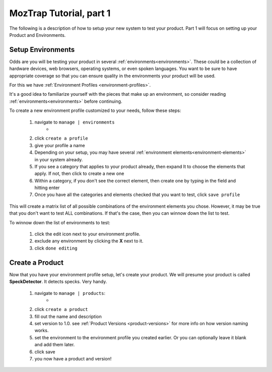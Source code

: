 .. _tutorial-create-product:

MozTrap Tutorial, part 1
========================

The following is a description of how to setup your new system to test your
product.  Part 1 will focus on setting up your Product and Environments.


Setup Environments
------------------

Odds are you will be testing your product in several
:ref:`environments<environments>`.  These could be a collection of hardware
devices, web browsers, operating systems, or even spoken languages.
You want to be sure to have appropriate coverage so that
you can ensure quality in the environments your product will be used.

For this we have :ref:`Environment Profiles <environment-profiles>`.

It's a good idea to familiarize yourself with the pieces that make up
an environment, so consider reading :ref:`environments<environments>`
before continuing.

To create a new environment profile customized to your needs, follow these
steps:

    #. navigate to ``manage | environments``
        * |manage_environments|
    #. click ``create a profile``
    #. give your profile a name
    #. Depending on your setup, you may have several
       :ref:`environment elements<environment-elements>` in your system already.
    #. If you see a category that applies to your product already, then expand
       It to choose the elements that apply.  If not, then click |add_category|
       to create a new one
    #. Within a category, if you don't see the correct element, then create
       one by typing in the field |add_element| and hitting enter
    #. Once you have all the categories and elements checked that you want to
       test, click ``save profile``

This will create a matrix list of all possible combinations of the environment
elements you chose.  However, it may be true that you don't want to test ALL
combinations.  If that's the case, then you can winnow down the list to test.

To winnow down the list of environments to test:

    #. click the edit |edit_icon| icon next to your environment profile.
    #. exclude any environment by clicking the **X** next to it.
    #. click ``done editing``


Create a Product
----------------

Now that you have your environment profile setup, let's create your product.
We will presume your product is called **SpeckDetector**.
It detects specks.  Very handy.

    #. navigate to ``manage | products``:
        * |manage_products|
    #. click ``create a product``
    #. fill out the name and description
    #. set version to 1.0.  see :ref:`Product Versions <product-versions>`
       for more info on how version naming works.
    #. set the environment to the environment profile you created earlier.  Or
       you can optionally leave it blank and add them later.
    #. click save
    #. you now have a product and version!

.. |manage_environments| image:: img/manage_environments.png
    :height: 50px
.. |manage_products| image:: img/manage_products.png
    :height: 50px
.. |add_category| image:: img/add_category.png
    :height: 20px
.. |add_element| image:: img/add_element.png
    :height: 40px
.. |edit_icon| image:: img/edit_icon.png
    :height: 20px


